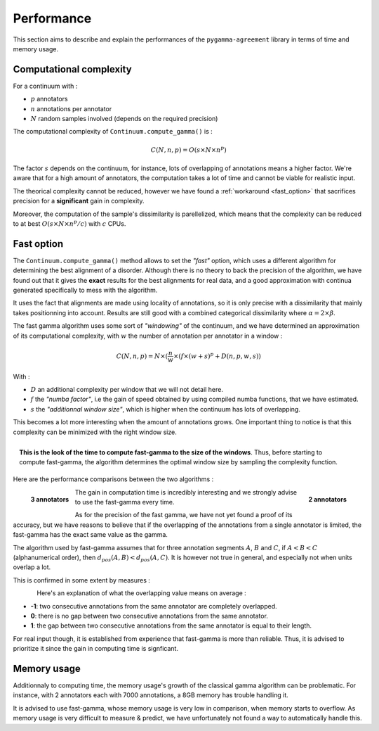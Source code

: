 ===========
Performance
===========

This section aims to describe and explain the performances of the ``pygamma-agreement``
library in terms of time and memory usage.


Computational complexity
~~~~~~~~~~~~~~~~~~~~~~~~
For a continuum with :

- :math:`p` annotators
- :math:`n` annotations per annotator
- :math:`N` random samples involved (depends on the required precision)

The computational complexity of ``Continuum.compute_gamma()`` is :

.. math::

    C(N, n, p) = O(s \times N \times n^p)

The factor :math:`s` depends on the continuum, for instance, lots of overlapping of annotations
means a higher factor. We're aware that for a high amount of annotators, the computation
takes a lot of time and cannot be viable for realistic input.

The theorical complexity cannot be reduced, however we have found a :ref:`workaround <fast_option>` that sacrifices
precision for a **significant** gain in complexity.

Moreover, the computation of the sample's dissimilarity is parellelized, which means
that the complexity can be reduced to at best :math:`O(s \times N \times n^p / c)`
with :math:`c` CPUs.

.. _fast_option:

Fast option
~~~~~~~~~~~

The ``Continuum.compute_gamma()`` method allows to set the *"fast"* option, which uses a different algorithm
for determining the best alignment of a disorder. Although there is no theory to back the precision of the algorithm,
we have found out that it gives the **exact** results for the best alignments for real data, and a good approximation
with continua generated specifically to mess with the algorithm.

It uses the fact that alignments are made using locality of annotations, so it is only precise with a dissimilarity that
mainly takes positionning into account. Results are still good with a combined categorical dissimilarity where
:math:`\alpha = 2 \times \beta`.

The fast gamma algorithm uses some sort of *"windowing"* of the continuum, and we have determined an approximation of
its computational complexity, with :math:`w` the number of annotation per annotator in a window :


.. math::

    C(N, n, p) = N \times (\frac{n}{w} \times (f \times (w + s)^p + D(n, p, w, s))

With :

- :math:`D` an additional complexity per window that we will not detail here.
- :math:`f` the *"numba factor"*, i.e the gain of speed obtained by using compiled numba functions, that we have
  estimated.
- :math:`s` the *"additionnal window size"*, which is higher when the continuum has lots of overlapping.

This becomes a lot more interesting when the amount of annotations grows. One important thing to notice is that
this complexity can be minimized with the right window size.

.. figure:: images/windowestimation.png
  :scale: 70%
  :align: right

  **This is the look of the time to compute fast-gamma to the size of the windows**. Thus, before starting to compute
  fast-gamma, the algorithm determines the optimal window size by sampling the complexity function.

Here are the performance comparisons between the two algorithms :

.. figure:: images/time2annotators.png
  :scale: 72%
  :alt: time to compute gamma (8 CPUs, 2 annotators)
  :align: right

  **2 annotators**

.. figure:: images/time3annotators.png
  :scale: 72%
  :alt: time to compute gamma (8 CPUs, 3 annotators)
  :align: left

  **3 annotators**

The gain in computation time is incredibly interesting and we strongly advise to use the fast-gamma every time.

As for the precision of the fast gamma, we have not yet found a proof of its
accuracy, but we have reasons to believe that if the overlapping of the annotations from
a single annotator is limited, the fast-gamma has the exact same value as the gamma.

The algorithm used by fast-gamma assumes that for three annotation segments :math:`A`, :math:`B` and :math:`C`,
if :math:`A < B < C` (alphanumerical order), then :math:`d_{pos}(A, B) < d_{pos}(A, C)`. It is however not true in
general, and especially not when units overlap a lot.

This is confirmed in some extent by measures :

.. figure:: images/precisionoverlapping.png
  :scale: 80%
  :alt: time to compute gamma (8 CPUs, 3 annotators)
  :align: left

Here's an explanation of what the overlapping value means on average :

- **-1**: two consecutive annotations from the same annotator are completely overlapped.
- **0**: there is no gap between two consecutive annotations from the same annotator.
- **1**: the gap between two consecutive annotations from the same annotator is equal to their
  length.

For real input though, it is established from experience that fast-gamma is more than reliable. Thus, it is advised to
prioritize it since the gain in computing time is signficant.


Memory usage
~~~~~~~~~~~~

Additionnaly to computing time, the memory usage's growth of the classical gamma algorithm can be problematic. For
instance, with 2 annotators each with 7000 annotations, a 8GB memory has trouble handling it.

It is advised to use fast-gamma, whose memory usage is very low in comparison, when memory starts to overflow.
As memory usage is very difficult to measure & predict, we have unfortunately not found a way to automatically
handle this.


